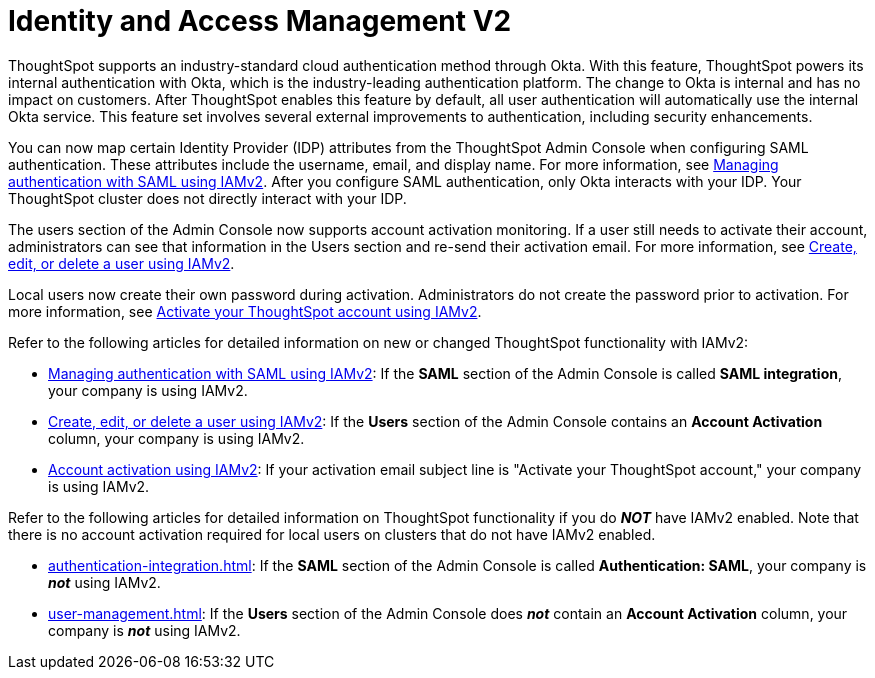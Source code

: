 = Identity and Access Management V2
:last_updated: 8/4/2022
:linkattrs:
:experimental:
:page-layout: default-cloud
:description: Understand ThoughtSpot's industry-standard cloud authentication method through Okta.

ThoughtSpot supports an industry-standard cloud authentication method through Okta. With this feature, ThoughtSpot powers its internal authentication with Okta, which is the industry-leading authentication platform. The change to Okta is internal and has no impact on customers. After ThoughtSpot enables this feature by default, all user authentication will automatically use the internal Okta service. This feature set involves several external improvements to authentication, including security enhancements.

You can now map certain Identity Provider (IDP) attributes from the ThoughtSpot Admin Console when configuring SAML authentication. These attributes include the username, email, and display name. For more information, see xref:saml-okta.adoc[Managing authentication with SAML using IAMv2]. After you configure SAML authentication, only Okta interacts with your IDP. Your ThoughtSpot cluster does not directly interact with your IDP.

The users section of the Admin Console now supports account activation monitoring. If a user still needs to activate their account, administrators can see that information in the Users section and re-send their activation email. For more information, see xref:user-management-okta.adoc[Create, edit, or delete a user using IAMv2].

Local users now create their own password during activation. Administrators do not create the password prior to activation. For more information, see xref:user-account-activation-okta.adoc[Activate your ThoughtSpot account using IAMv2].

Refer to the following articles for detailed information on new or changed ThoughtSpot functionality with IAMv2:

* xref:saml-okta.adoc[Managing authentication with SAML using IAMv2]: If the *SAML* section of the Admin Console is called *SAML integration*, your company is using IAMv2.
* xref:user-management-okta.adoc[Create, edit, or delete a user using IAMv2]: If the *Users* section of the Admin Console contains an *Account Activation* column, your company is using IAMv2.
* xref:user-account-activation-okta.adoc[Account activation using IAMv2]: If your activation email subject line is "Activate your ThoughtSpot account," your company is using IAMv2.

Refer to the following articles for detailed information on ThoughtSpot functionality if you do *_NOT_* have IAMv2 enabled. Note that there is no account activation required for local users on clusters that do not have IAMv2 enabled.

* xref:authentication-integration.adoc[]: If the *SAML* section of the Admin Console is called *Authentication: SAML*, your company is *_not_* using IAMv2.
* xref:user-management.adoc[]: If the *Users* section of the Admin Console does *_not_* contain an *Account Activation* column, your company is *_not_* using IAMv2.
